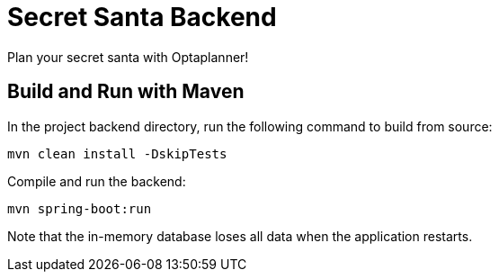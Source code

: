 = Secret Santa Backend

Plan your secret santa with Optaplanner!

== Build and Run with Maven

In the project backend directory, run the following command to build from source:

----
mvn clean install -DskipTests
----

Compile and run the backend:

----
mvn spring-boot:run
----

Note that the in-memory database loses all data when the application restarts.


